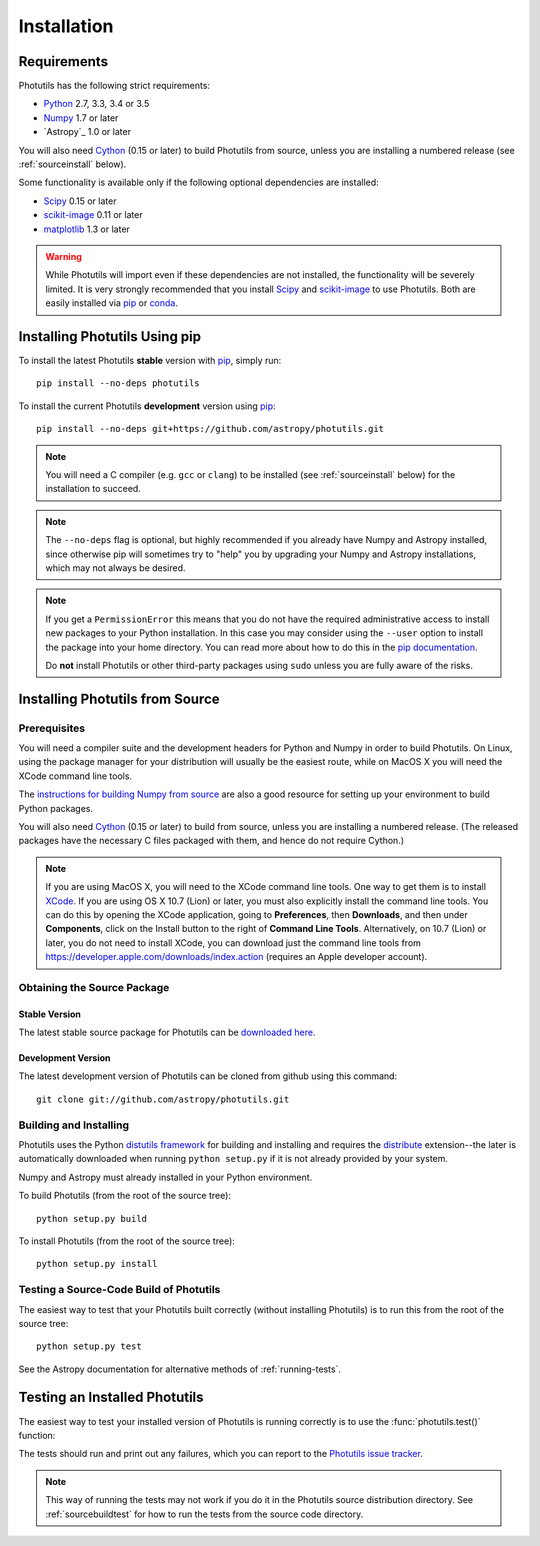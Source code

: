 ************
Installation
************

Requirements
============

Photutils has the following strict requirements:

* `Python <http://www.python.org/>`_ 2.7, 3.3, 3.4 or 3.5

* `Numpy <http://www.numpy.org/>`_ 1.7 or later

* `Astropy`_ 1.0 or later

You will also need `Cython`_ (0.15 or later) to build Photutils from
source, unless you are installing a numbered release (see
:ref:`sourceinstall` below).

Some functionality is available only if the following optional
dependencies are installed:

* `Scipy`_ 0.15 or later

* `scikit-image`_ 0.11 or later

* `matplotlib <http://matplotlib.org/>`_ 1.3 or later

.. warning::

    While Photutils will import even if these dependencies are not
    installed, the functionality will be severely limited.  It is very
    strongly recommended that you install `Scipy`_ and `scikit-image`_
    to use Photutils.  Both are easily installed via `pip`_ or
    `conda`_.

.. _Scipy: http://www.scipy.org/
.. _scikit-image: http://scikit-image.org/
.. _pip: https://pip.pypa.io/en/latest/
.. _conda: http://conda.pydata.org/docs/
.. _Cython: http://cython.org


Installing Photutils Using pip
==============================

To install the latest Photutils **stable** version with `pip`_, simply
run::

    pip install --no-deps photutils

To install the current Photutils **development** version using
`pip`_::

    pip install --no-deps git+https://github.com/astropy/photutils.git

.. note::

    You will need a C compiler (e.g. ``gcc`` or ``clang``) to be
    installed (see :ref:`sourceinstall` below) for the installation to
    succeed.

.. note::

    The ``--no-deps`` flag is optional, but highly recommended if you
    already have Numpy and Astropy installed, since otherwise pip will
    sometimes try to "help" you by upgrading your Numpy and Astropy
    installations, which may not always be desired.

.. note::

    If you get a ``PermissionError`` this means that you do not have
    the required administrative access to install new packages to your
    Python installation.  In this case you may consider using the
    ``--user`` option to install the package into your home directory.
    You can read more about how to do this in the `pip documentation
    <http://www.pip-installer.org/en/1.2.1/other-tools.html#using-pip-with-the-user-scheme>`_.

    Do **not** install Photutils or other third-party packages using
    ``sudo`` unless you are fully aware of the risks.


.. _sourceinstall:

Installing Photutils from Source
================================

Prerequisites
-------------

You will need a compiler suite and the development headers for Python
and Numpy in order to build Photutils.  On Linux, using the package
manager for your distribution will usually be the easiest route, while
on MacOS X you will need the XCode command line tools.

The `instructions for building Numpy from source
<http://docs.scipy.org/doc/numpy/user/install.html>`_ are also a good
resource for setting up your environment to build Python packages.

You will also need `Cython`_ (0.15 or later) to build from source,
unless you are installing a numbered release. (The released packages
have the necessary C files packaged with them, and hence do not
require Cython.)

.. note::

    If you are using MacOS X, you will need to the XCode command line
    tools.  One way to get them is to install `XCode
    <https://developer.apple.com/xcode/>`_. If you are using OS X 10.7
    (Lion) or later, you must also explicitly install the command line
    tools. You can do this by opening the XCode application, going to
    **Preferences**, then **Downloads**, and then under
    **Components**, click on the Install button to the right of
    **Command Line Tools**.  Alternatively, on 10.7 (Lion) or later,
    you do not need to install XCode, you can download just the
    command line tools from
    https://developer.apple.com/downloads/index.action (requires an
    Apple developer account).


Obtaining the Source Package
----------------------------

Stable Version
^^^^^^^^^^^^^^

The latest stable source package for Photutils can be `downloaded here
<https://pypi.python.org/pypi/photutils>`_.

Development Version
^^^^^^^^^^^^^^^^^^^

The latest development version of Photutils can be cloned from github
using this command::

   git clone git://github.com/astropy/photutils.git


Building and Installing
-----------------------

Photutils uses the Python `distutils framework
<http://docs.python.org/install/index.html>`_ for building and
installing and requires the `distribute
<http://pypi.python.org/pypi/distribute>`_ extension--the later is
automatically downloaded when running ``python setup.py`` if it is not
already provided by your system.

Numpy and Astropy must already installed in your Python environment.

To build Photutils (from the root of the source tree)::

    python setup.py build

To install Photutils (from the root of the source tree)::

    python setup.py install


.. _sourcebuildtest:

Testing a Source-Code Build of Photutils
----------------------------------------

The easiest way to test that your Photutils built correctly (without
installing Photutils) is to run this from the root of the source
tree::

    python setup.py test

See the Astropy documentation for alternative methods of
:ref:`running-tests`.


Testing an Installed Photutils
==============================

The easiest way to test your installed version of Photutils is running
correctly is to use the :func:`photutils.test()` function:

.. doctest-skip::

    >>> import photutils
    >>> photutils.test()

The tests should run and print out any failures, which you can report
to the `Photutils issue tracker
<http://github.com/astropy/photutils/issues>`_.

.. note::

    This way of running the tests may not work if you do it in the
    Photutils source distribution directory.  See
    :ref:`sourcebuildtest` for how to run the tests from the source
    code directory.

